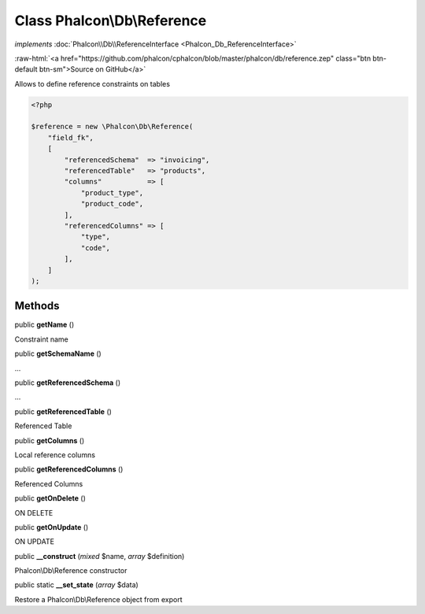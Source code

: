 Class **Phalcon\\Db\\Reference**
================================

*implements* :doc:`Phalcon\\Db\\ReferenceInterface <Phalcon_Db_ReferenceInterface>`

.. role:: raw-html(raw)
   :format: html

:raw-html:`<a href="https://github.com/phalcon/cphalcon/blob/master/phalcon/db/reference.zep" class="btn btn-default btn-sm">Source on GitHub</a>`

Allows to define reference constraints on tables

.. code-block:: php

    <?php

    $reference = new \Phalcon\Db\Reference(
        "field_fk",
        [
            "referencedSchema"  => "invoicing",
            "referencedTable"   => "products",
            "columns"           => [
                "product_type",
                "product_code",
            ],
            "referencedColumns" => [
                "type",
                "code",
            ],
        ]
    );



Methods
-------

public  **getName** ()

Constraint name



public  **getSchemaName** ()

...


public  **getReferencedSchema** ()

...


public  **getReferencedTable** ()

Referenced Table



public  **getColumns** ()

Local reference columns



public  **getReferencedColumns** ()

Referenced Columns



public  **getOnDelete** ()

ON DELETE



public  **getOnUpdate** ()

ON UPDATE



public  **__construct** (*mixed* $name, *array* $definition)

Phalcon\\Db\\Reference constructor



public static  **__set_state** (*array* $data)

Restore a Phalcon\\Db\\Reference object from export



